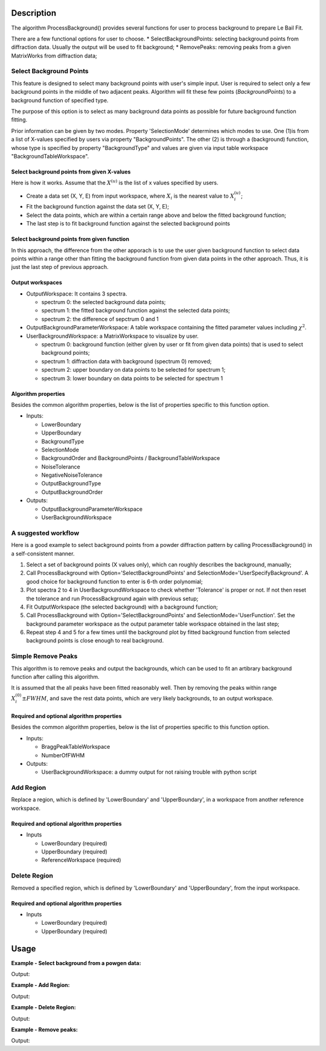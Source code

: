 .. algorithm::

.. summary::

.. alias::

.. properties::

Description
-----------

The algorithm ProcessBackground() provides several functions for user to
process background to prepare Le Bail Fit.


There are a few functional options for user to choose.
* SelectBackgroundPoints: selecting background points from diffraction data. Usually the output will be used to fit background;
* RemovePeaks: removing peaks from a given MatrixWorks from diffraction data;


Select Background Points
########################

This feature is designed to select many background points with user's
simple input. User is required to select only a few background points in
the middle of two adjacent peaks. Algorithm will fit these few points
(*BackgroundPoints*) to a background function of specified type.

The purpose of this option is to select as many background data points as possible
for future background function fitting. 

Prior information can be given by two modes.  Property 'SelectionMode' determines which modes to use.  
One (1)is from a list of X-values specified by users via property "BackgroundPoints". 
The other (2) is through a (background) function, whose type is specified by property "BackgroundType" and 
values are given via input table workspace "BackgroundTableWorkspace". 


Select background points from given X-values
============================================

Here is how it works.  Assume that the :math:`X^{(u)}` is the list of x values specified by users. 

* Create a data set (X, Y, E) from input workspace, where :math:`X_i` is the nearest value
  to :math:`X^{(u)}_i`;
* Fit the background function against the data set (X, Y, E);
* Select the data points, which are within a certain range above and below the fitted background function;
* The last step is to fit background function against the selected background points 

Select background points from given function
============================================


In this approach, the difference from the other apporach is to use the user given background function
to select data points within a range other than fitting the background function from given data points in the
other approach. 
Thus, it is just the last step of previous approach. 

Output workspaces
=================

- OutputWorkspace: It contains 3 spectra.  

  - spectrum 0: the selected background data points;
  - spectrum 1: the fitted background function against the selected data points;
  - spectrum 2: the difference of sepctrum 0 and 1

- OutputBackgroundParameterWorkspace: A table workspace containing the fitted parameter values including :math:`\chi^2`. 

- UserBackgroundWorkspace: a MatrixWorkspace to visualize by user. 
  
  - spectrum 0: background function (either given by user or fit from given data points) that is used to select background points;
  - spectrum 1: diffraction data with background (spectrum 0) removed;
  - spectrum 2: upper boundary on data points to be selected for spectrum 1;
  - spectrum 3: lower boundary on data points to be selected for spectrum 1


Algorithm properties
====================

Besides the common algorithm properties, below is the list of properties specific to this function option. 

- Inputs:

  - LowerBoundary
  - UpperBoundary
  - BackgroundType
  - SelectionMode
  - BackgroundOrder and BackgroundPoints / BackgroundTableWorkspace
  - NoiseTolerance
  - NegativeNoiseTolerance
  - OutputBackgroundType
  - OutputBackgroundOrder

- Outputs:
  
  - OutputBackgroundParameterWorkspace
  - UserBackgroundWorkspace

A suggested workflow 
####################

Here is a good example to select background points from a powder
diffraction pattern by calling ProcessBackground() in a self-consistent
manner.

1) Select a set of background points (X values only), which can roughly describes the background, manually;

2) Call ProcessBackground with Option='SelectBackgroundPoints' and SelectionMode='UserSpecifyBackground'.
   A good choice for background function to enter is 6-th order polynomial;
3) Plot spectra 2 to 4 in UserBackgroundWorkspace to check whether 'Tolerance' is proper or not.
   If not then reset the tolerance and run ProcessBackground again with previous setup;

4) Fit OutputWorkspace (the selected background) with a background function;

5) Call ProcessBackground with Option='SelectBackgroundPoints' and SelectionMode='UserFunction'.
   Set the background parameter workspace as the output parameter table workspace obtained in the last step;

6) Repeat step 4 and 5 for a few times until the background plot by fitted background function
   from selected background points is close enough to real background.

Simple Remove Peaks
###################

This algorithm is to remove peaks and output the backgrounds,
which can be used to fit an artibrary background function after calling this algorithm. 

It is assumed that the all peaks have been fitted reasonably well. 
Then by removing the peaks within range :math:`X_i^{(0)} \pm FWHM`,
and save the rest data points, which are very likely backgrounds, to an output workspace.  

Required and optional algorithm properties
==========================================

Besides the common algorithm properties, below is the list of properties specific to this function option. 

- Inputs: 

  - BraggPeakTableWorkspace
  - NumberOfFWHM

- Outputs:

  - UserBackgroundWorkspace: a dummy output for not raising trouble with python script


Add Region
##########

Replace a region, which is defined by 'LowerBoundary' and 'UpperBoundary', in a workspace
from another reference workspace. 


Required and optional algorithm properties
==========================================

- Inputs

  - LowerBoundary (required)
  - UpperBoundary (required)
  - ReferenceWorkspace (required)


Delete Region
#############

Removed a specified region, which is defined by 'LowerBoundary' and 'UpperBoundary', from the input workspace. 

Required and optional algorithm properties
==========================================

- Inputs

  - LowerBoundary (required)
  - UpperBoundary (required)


Usage
-----

**Example - Select background from a powgen data:**

.. testcode:: testSelectBkgd

  LoadAscii(Filename=r'PG3_15035-3.dat', OutputWorkspace='PG3_15035-3',Unit='TOF')

  outputs = ProcessBackground(InputWorkspace='PG3_15035-3', WorkspaceIndex = 0, Options='SelectBackgroundPoints',
        LowerBound='9726',UpperBound='119000', BackgroundType = 'Polynomial',  BackgroundOrder = 6,
        SelectionMode='FitGivenDataPoints', BackgroundPointSelectMode = "All Background Points",
        BackgroundPoints='10082,10591,11154,12615,13690,13715,15073,16893,17764,19628,21318,24192,35350,44212,50900,60000,69900,79000',
        NoiseTolerance = 0.10,
        OutputWorkspace='PG3_15035-3_BkgdPts', OutputBackgroundType = "Polynomial", OutputBackgroundOrder = 6,
        OutputBackgroundParameterWorkspace = "OutBackgroundParameters", UserBackgroundWorkspace="UserTheory")

  tbws = outputs[2]

  print "Number of output workspace = %d, Number of selected background points = %d" %( len(outputs),  len(outputs[0].readX(0)))
  print "Fitted background function: A0 = %.5e, A1 = %.5e, A2 = %.5e ..." % (tbws.cell(1, 1), tbws.cell(2, 1), tbws.cell(3,1))

.. testcleanup:: testSelectBkgd

  DeleteWorkspace(Workspace='PG3_15035-3')
  for i in xrange(3):
    DeleteWorkspace(Workspace=outputs[i])

Output:

.. testoutput:: testSelectBkgd

  Number of output workspace = 3, Number of selected background points = 4944
  Fitted background function: A0 = 5.43859e-01, A1 = -5.20674e-05, A2 = 2.84119e-09 ...

**Example - Add Region:**

.. testcode:: testAddRegion

  import math
  import random

  vecx = []
  vecy1 = []
  vecy2 = []
  vece = []

  x0 = 0.0
  dx = 0.01

  random.seed(1)
  for i in xrange(1000):
    x = x0 + float(i) * dx
    vecx.append(x)
    y = (random.random() - 0.5) * 2.0 + 2.0 + math.exp(-(x-4.0)**2/0.1)
    e = math.sqrt(y)
    vecy1.append(y)
    vecy2.append(-y)
    vece.append(e)

  ws1 = CreateWorkspace(DataX = vecx, DataY = vecy1, DataE = vece, NSpec = 1)
  ws2 = CreateWorkspace(DataX = vecx, DataY = vecy2, DataE = vece, NSpec = 1)

  outputs = ProcessBackground(InputWorkspace=ws1, WorkspaceIndex=0, OutputWorkspace="ws12", Options="AddRegion",
        LowerBound = 3.0, UpperBound = 5.0, ReferenceWorkspace = ws2)

  for i in [200, 400, 450, 500, 700]:
    print "X = %.5f, Input Y[%d] = %.5f, Reference Y[%d] = %.5f, Output Y[%d] = %.5f" % (vecx[i], i, ws1.readY(0)[i], i, ws2.readY(0)[i], i, outputs[0].readY(0)[i])

.. testcleanup:: testAddRegion

  DeleteWorkspace(Workspace=ws1)
  DeleteWorkspace(Workspace=ws2)
  for i in xrange(3):
    DeleteWorkspace(Workspace=outputs[i])

Output:

.. testoutput:: testAddRegion

  X = 2.00000, Input Y[200] = 1.65069, Reference Y[200] = -1.65069, Output Y[200] = 1.65069
  X = 4.00000, Input Y[400] = 3.81388, Reference Y[400] = -3.81388, Output Y[400] = -3.81388
  X = 4.50000, Input Y[450] = 2.68751, Reference Y[450] = -2.68751, Output Y[450] = -2.68751
  X = 5.00000, Input Y[500] = 2.00611, Reference Y[500] = -2.00611, Output Y[500] = 1.71367
  X = 7.00000, Input Y[700] = 1.12037, Reference Y[700] = -1.12037, Output Y[700] = 2.87033

**Example - Delete Region:**

.. testcode:: testDelRegion

  import math
  import random

  vecx = []
  vecy = []
  vece = []

  x0 = 0.0
  dx = 0.01

  random.seed(1)
  for i in xrange(1000):
    x = x0 + float(i) * dx
    vecx.append(x)
    y = (random.random() - 0.5) * 2.0 + 2.0 + math.exp(-(x-4.0)**2/0.1)
    e = math.sqrt(y)
    vecy.append(y)
    vece.append(e)

  ws1 = CreateWorkspace(DataX = vecx, DataY = vecy, DataE = vece, NSpec = 1)

  outputs = ProcessBackground(InputWorkspace=ws1, WorkspaceIndex=0, OutputWorkspace="ws2", Options="DeleteRegion",
        LowerBound = 3.0, UpperBound = 5.0)

  print "Input has %d data points; Output has %d data points." % ( len(ws1.readX(0)), len(outputs[0].readX(0)) )

.. testcleanup:: testDelRegion

  DeleteWorkspace(Workspace=ws1)
  for i in xrange(3):
    DeleteWorkspace(Workspace=outputs[i])

Output:

.. testoutput:: testDelRegion

  Input has 1000 data points; Output has 799 data points.

**Example - Remove peaks:**

.. testcode:: testRmPeaks

  import math
  import random

  vecx = []
  vecy = []
  vece = []
  numpts = 1000
  x0 = 0
  dx = 0.01

  random.seed(1)
  for i in xrange(1000):
    x = float(i)*dx
    y = 5 + (random.random() - 1)*2. + 10*math.exp( -(x-2.0)**2/0.1**2 ) + 20*math.exp( -(x-7.5)**2/0.05**2 )
    e = math.sqrt(y)
    vecx.append(x)
    vecy.append(y)
    vece.append(e)

  ws = CreateWorkspace(DataX = vecx, DataY = vecy, DataE = vece, NSpec = 1)
  peaktb = CreateEmptyTableWorkspace()
  peaktb.addColumn("double", "TOF_h")
  peaktb.addColumn("double", "FWHM")
  peaktb.addRow([2.0, 0.3])
  peaktb.addRow([7.40, 0.13])

  outputs = ProcessBackground(InputWorkspace=ws, WorkspaceIndex=0, OutputWorkspace="background",
      Options="RemovePeaks", BraggPeakTableWorkspace=peaktb, NumberOfFWHM=3)

  Fit(Function='name=Polynomial,n=1,A0=0.0,A1=0.0', InputWorkspace='background',  CreateOutput=True, StartX=0, EndX=9.9900000000000002,
      OutputNormalisedCovarianceMatrix='background_NormalisedCovarianceMatrix', OutputParameters='background_Parameters', OutputWorkspace='background_Workspace')

  outparws = mtd["background_Parameters"]
  print "Input workspace has %d data points; Output workspace has %d data points." % (len(ws.readX(0)), len(outputs[0].readX(0)))
  print "Fitted background parameters: A0 = %.5e, A1 = %.5e, Chi-square = %.5f" % (outparws.cell(0, 1), outparws.cell(1,1), outparws.cell(2,1))

.. testcleanup:: testRmPeaks

  DeleteWorkspace(Workspace=ws)
  for i in xrange(3):
      DeleteWorkspace(Workspace=outputs[i])
  DeleteWorkspace(Workspace="background_NormalisedCovarianceMatrix")
  DeleteWorkspace(Workspace="background_Parameters")
  DeleteWorkspace(Workspace="background_Workspace")
  DeleteWorkspace(Workspace="peaktb")

Output:

.. testoutput:: testRmPeaks

  Input workspace has 1000 data points; Output workspace has 741 data points.
  Fitted background parameters: A0 = 3.90254e+00, A1 = 1.09284e-02, Chi-square = 0.08237

.. categories::
